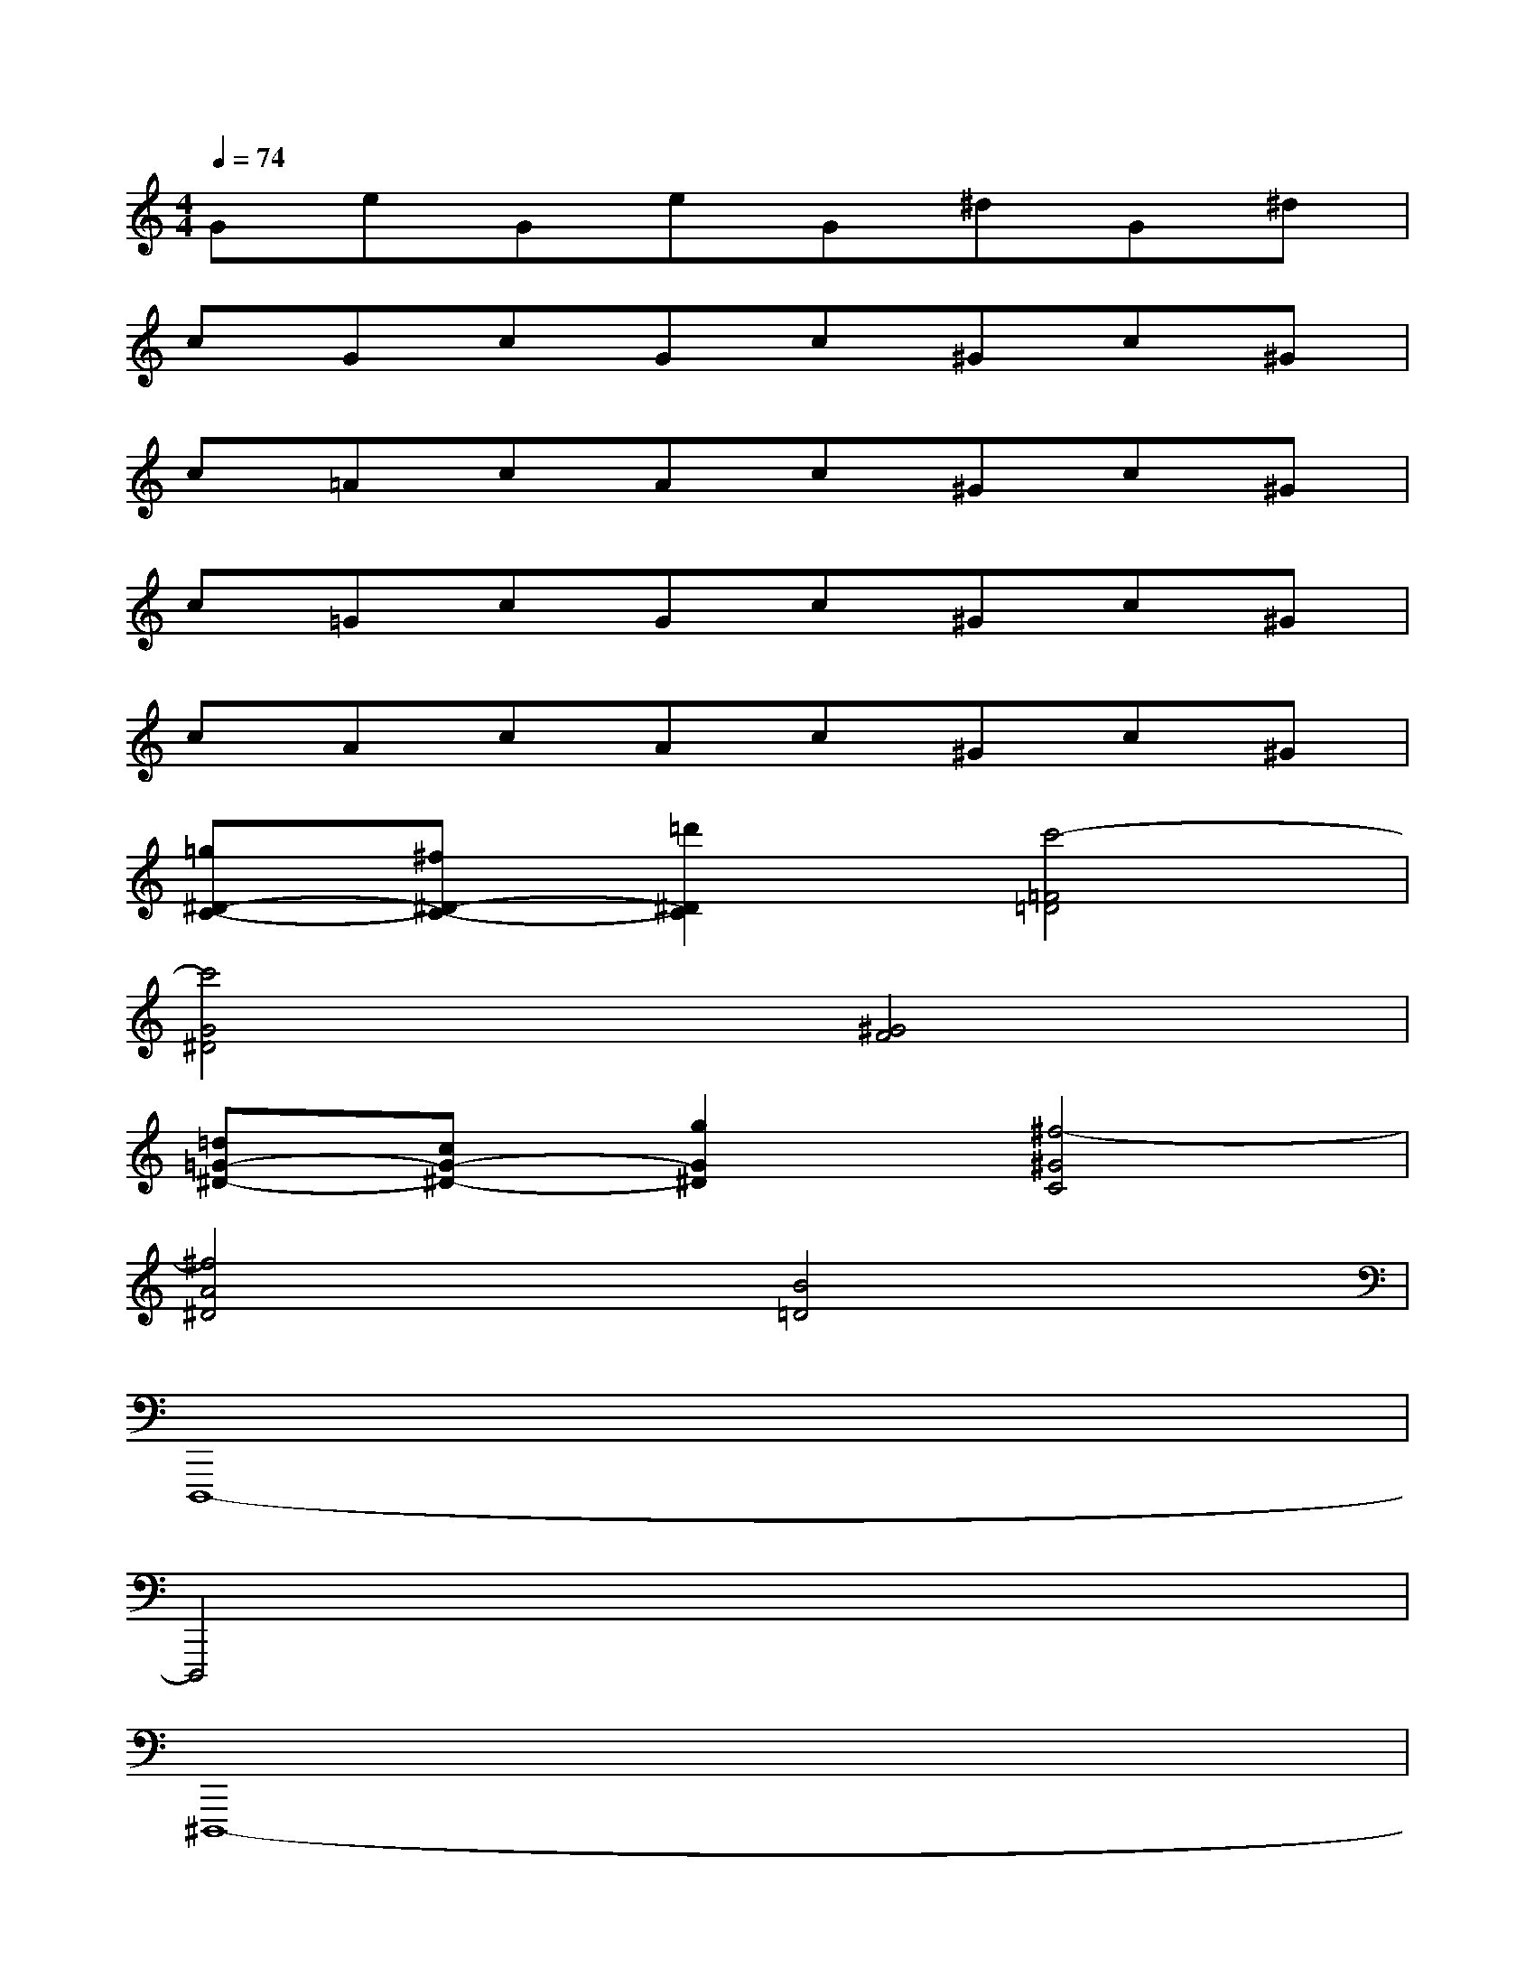 X:1
T:
M:4/4
L:1/8
Q:1/4=74
K:C%0sharps
V:1
GeGeG^dG^d|
cGcGc^Gc^G|
c=AcAc^Gc^G|
c=GcGc^Gc^G|
cAcAc^Gc^G|
[=g^D-C-][^f^D-C-][=d'2^D2C2][c'4-=F4=D4]|
[c'4G4^D4][^G4F4]|
[=d=G-^D-][cG-^D-][g2G2^D2][^f4-^G4C4]|
[^f4A4^D4][B4=D4]|
D,,,8-|
D,,,4x4|
^D,,,8-|
^D,,,/2-^D,,,/2-^D,,,/2-^D,,,/2-^D,,,/2-^D,,,/2-^D,,,/2-^D,,,/2x/2x/2x/2x/2x/2x/2x/2x/2|
=D,,,/2-D,,,/2-D,,,6-D,,,-|
D,,,4x4|
C,,,8-